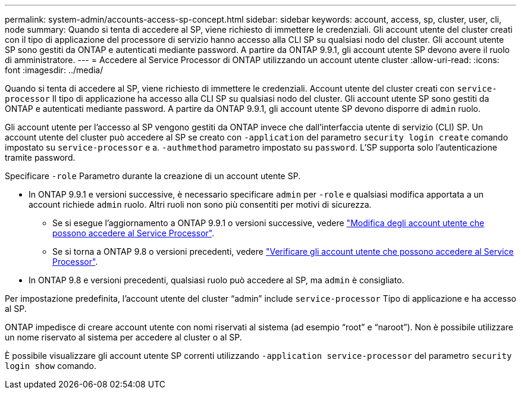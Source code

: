 ---
permalink: system-admin/accounts-access-sp-concept.html 
sidebar: sidebar 
keywords: account, access, sp, cluster, user, cli, node 
summary: Quando si tenta di accedere al SP, viene richiesto di immettere le credenziali. Gli account utente del cluster creati con il tipo di applicazione del processore di servizio hanno accesso alla CLI SP su qualsiasi nodo del cluster. Gli account utente SP sono gestiti da ONTAP e autenticati mediante password. A partire da ONTAP 9.9.1, gli account utente SP devono avere il ruolo di amministratore. 
---
= Accedere al Service Processor di ONTAP utilizzando un account utente cluster
:allow-uri-read: 
:icons: font
:imagesdir: ../media/


[role="lead"]
Quando si tenta di accedere al SP, viene richiesto di immettere le credenziali. Account utente del cluster creati con `service-processor` Il tipo di applicazione ha accesso alla CLI SP su qualsiasi nodo del cluster. Gli account utente SP sono gestiti da ONTAP e autenticati mediante password. A partire da ONTAP 9.9.1, gli account utente SP devono disporre di `admin` ruolo.

Gli account utente per l'accesso al SP vengono gestiti da ONTAP invece che dall'interfaccia utente di servizio (CLI) SP. Un account utente del cluster può accedere al SP se creato con `-application` del parametro `security login create` comando impostato su `service-processor` e a. `-authmethod` parametro impostato su `password`. L'SP supporta solo l'autenticazione tramite password.

Specificare `-role` Parametro durante la creazione di un account utente SP.

* In ONTAP 9.9.1 e versioni successive, è necessario specificare `admin` per `-role` e qualsiasi modifica apportata a un account richiede `admin` ruolo. Altri ruoli non sono più consentiti per motivi di sicurezza.
+
** Se si esegue l'aggiornamento a ONTAP 9.9.1 o versioni successive, vedere link:../upgrade/sp-user-accounts-change-concept.html["Modifica degli account utente che possono accedere al Service Processor"].
** Se si torna a ONTAP 9.8 o versioni precedenti, vedere link:../revert/verify-sp-user-accounts-task.html["Verificare gli account utente che possono accedere al Service Processor"].


* In ONTAP 9.8 e versioni precedenti, qualsiasi ruolo può accedere al SP, ma `admin` è consigliato.


Per impostazione predefinita, l'account utente del cluster "`admin`" include `service-processor` Tipo di applicazione e ha accesso al SP.

ONTAP impedisce di creare account utente con nomi riservati al sistema (ad esempio "`root`" e "`naroot`"). Non è possibile utilizzare un nome riservato al sistema per accedere al cluster o al SP.

È possibile visualizzare gli account utente SP correnti utilizzando `-application service-processor` del parametro `security login show` comando.
